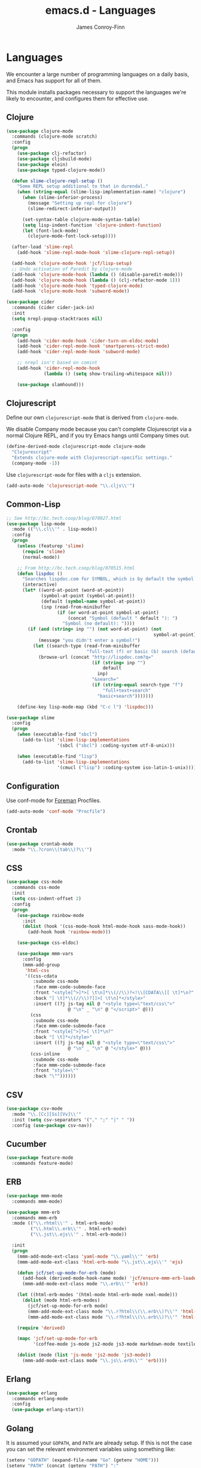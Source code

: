 #+TITLE: emacs.d - Languages
#+AUTHOR: James Conroy-Finn
#+EMAIL: james@logi.cl
#+STARTUP: content
#+OPTIONS: toc:2 num:nil ^:nil

* Languages

  We encounter a large number of programming languages on a daily
  basis, and Emacs has support for all of them.

  This module installs packages necessary to support the languages
  we're likely to encounter, and configures them for effective use.

** Clojure

   #+begin_src emacs-lisp
     (use-package clojure-mode
       :commands (clojure-mode scratch)
       :config
       (progn
         (use-package clj-refactor)
         (use-package cljsbuild-mode)
         (use-package elein)
         (use-package typed-clojure-mode))

       (defun slime-clojure-repl-setup ()
         "Some REPL setup additional to that in durendal."
         (when (string-equal (slime-lisp-implementation-name) "clojure")
           (when (slime-inferior-process)
             (message "Setting up repl for clojure")
             (slime-redirect-inferior-output))

           (set-syntax-table clojure-mode-syntax-table)
           (setq lisp-indent-function 'clojure-indent-function)
           (let (font-lock-mode)
             (clojure-mode-font-lock-setup))))

       (after-load 'slime-repl
         (add-hook 'slime-repl-mode-hook 'slime-clojure-repl-setup))

       (add-hook 'clojure-mode-hook 'jcf/lisp-setup)
       ;; Undo activation of Paredit by clojure-mode
       (add-hook 'clojure-mode-hook (lambda () (disable-paredit-mode)))
       (add-hook 'clojure-mode-hook (lambda () (clj-refactor-mode 1)))
       (add-hook 'clojure-mode-hook 'typed-clojure-mode)
       (add-hook 'clojure-mode-hook 'subword-mode))

     (use-package cider
       :commands (cider cider-jack-in)
       :init
       (setq nrepl-popup-stacktraces nil)

       :config
       (progn
         (add-hook 'cider-mode-hook 'cider-turn-on-eldoc-mode)
         (add-hook 'cider-repl-mode-hook 'smartparens-strict-mode)
         (add-hook 'cider-repl-mode-hook 'subword-mode)

         ;; nrepl isn't based on comint
         (add-hook 'cider-repl-mode-hook
                   (lambda () (setq show-trailing-whitespace nil)))

         (use-package slamhound)))
   #+end_src

** Clojurescript

   Define our own ~clojurescript-mode~ that is derived from
   ~clojure-mode~.

   We disable Company mode because you can't complete Clojurescript
   via a normal Clojure REPL, and if you try Emacs hangs until
   Company times out.

   #+begin_src emacs-lisp
     (define-derived-mode clojurescript-mode clojure-mode
       "Clojurescript"
       "Extends clojure-mode with Clojurescript-specific settings."
       (company-mode -1))
   #+end_src

   Use ~clojurescript-mode~ for files with a ~cljs~ extension.

   #+begin_src emacs-lisp
     (add-auto-mode 'clojurescript-mode "\\.cljs\\'")
   #+end_src

** Common-Lisp

   #+begin_src emacs-lisp
     ;; See http://bc.tech.coop/blog/070927.html
     (use-package lisp-mode
       :mode (("\\.cl\\'" . lisp-mode))
       :config
       (progn
         (unless (featurep 'slime)
           (require 'slime)
           (normal-mode))

         ;; From http://bc.tech.coop/blog/070515.html
         (defun lispdoc ()
           "Searches lispdoc.com for SYMBOL, which is by default the symbol currently under the curser"
           (interactive)
           (let* ((word-at-point (word-at-point))
                  (symbol-at-point (symbol-at-point))
                  (default (symbol-name symbol-at-point))
                  (inp (read-from-minibuffer
                        (if (or word-at-point symbol-at-point)
                            (concat "Symbol (default " default "): ")
                          "Symbol (no default): "))))
             (if (and (string= inp "") (not word-at-point) (not
                                                            symbol-at-point))
                 (message "you didn't enter a symbol!")
               (let ((search-type (read-from-minibuffer
                                   "full-text (f) or basic (b) search (default b)? ")))
                 (browse-url (concat "http://lispdoc.com?q="
                                     (if (string= inp "")
                                         default
                                       inp)
                                     "&search="
                                     (if (string-equal search-type "f")
                                         "full+text+search"
                                       "basic+search")))))))

         (define-key lisp-mode-map (kbd "C-c l") 'lispdoc)))

     (use-package slime
       :config
       (progn
         (when (executable-find "sbcl")
           (add-to-list 'slime-lisp-implementations
                        '(sbcl ("sbcl") :coding-system utf-8-unix)))

         (when (executable-find "lisp")
           (add-to-list 'slime-lisp-implementations
                        '(cmucl ("lisp") :coding-system iso-latin-1-unix)))))
   #+end_src

** Configuration

   Use conf-mode for [[https://github.com/ddollar/foreman][Foreman]] Procfiles.

   #+begin_src emacs-lisp
     (add-auto-mode 'conf-mode "Procfile")
   #+end_src

** Crontab

   #+begin_src emacs-lisp
     (use-package crontab-mode
       :mode "\\.?cron\\(tab\\)?\\'")
   #+end_src

** CSS

  #+begin_src emacs-lisp
    (use-package css-mode
      :commands css-mode
      :init
      (setq css-indent-offset 2)
      :config
      (progn
        (use-package rainbow-mode
          :init
          (dolist (hook '(css-mode-hook html-mode-hook sass-mode-hook))
            (add-hook hook 'rainbow-mode)))

        (use-package css-eldoc)

        (use-package mmm-vars
          :config
          (mmm-add-group
           'html-css
           '((css-cdata
              :submode css-mode
              :face mmm-code-submode-face
              :front "<style[^>]*>[ \t\n]*\\(//\\)?<!\\[CDATA\\[[ \t]*\n?"
              :back "[ \t]*\\(//\\)?]]>[ \t\n]*</style>"
              :insert ((?j js-tag nil @ "<style type=\"text/css\">"
                           @ "\n" _ "\n" @ "</script>" @)))
             (css
              :submode css-mode
              :face mmm-code-submode-face
              :front "<style[^>]*>[ \t]*\n?"
              :back "[ \t]*</style>"
              :insert ((?j js-tag nil @ "<style type=\"text/css\">"
                           @ "\n" _ "\n" @ "</style>" @)))
             (css-inline
              :submode css-mode
              :face mmm-code-submode-face
              :front "style=\""
              :back "\""))))))
  #+end_src

** CSV

   #+begin_src emacs-lisp
     (use-package csv-mode
       :mode "\\.[Cc][Ss][Vv]\\'"
       :init (setq csv-separators '("," ";" "|" " "))
       :config (use-package csv-nav))
   #+end_src

** Cucumber

   #+begin_src emacs-lisp
     (use-package feature-mode
       :commands feature-mode)
   #+end_src

** ERB

    #+begin_src emacs-lisp
      (use-package mmm-mode
        :commands mmm-mode)

      (use-package mmm-erb
        :commands mmm-erb
        :mode (("\\.rhtml\\'" . html-erb-mode)
               ("\\.html\\.erb\\'" . html-erb-mode)
               ("\\.jst\\.ejs\\'" . html-erb-mode))

        :init
        (progn
          (mmm-add-mode-ext-class 'yaml-mode "\\.yaml\\'" 'erb)
          (mmm-add-mode-ext-class 'html-erb-mode "\\.jst\\.ejs\\'" 'ejs)

          (defun jcf/set-up-mode-for-erb (mode)
            (add-hook (derived-mode-hook-name mode) 'jcf/ensure-mmm-erb-loaded)
            (mmm-add-mode-ext-class mode "\\.erb\\'" 'erb))

          (let ((html-erb-modes '(html-mode html-erb-mode nxml-mode)))
            (dolist (mode html-erb-modes)
              (jcf/set-up-mode-for-erb mode)
              (mmm-add-mode-ext-class mode "\\.r?html\\(\\.erb\\)?\\'" 'html-js)
              (mmm-add-mode-ext-class mode "\\.r?html\\(\\.erb\\)?\\'" 'html-css)))

          (require 'derived)

          (mapc 'jcf/set-up-mode-for-erb
                '(coffee-mode js-mode js2-mode js3-mode markdown-mode textile-mode))

          (dolist (mode (list 'js-mode 'js2-mode 'js3-mode))
            (mmm-add-mode-ext-class mode "\\.js\\.erb\\'" 'erb))))
    #+end_src

** Erlang

   #+begin_src emacs-lisp
     (use-package erlang
       :commands erlang-mode
       :config
       (use-package erlang-start))
   #+end_src

** Golang

   It is assumed your ~GOPATH~, and ~PATH~ are already setup. If this
   is not the case you can set the relevant environment variables using
   something like:

   #+BEGIN_SRC emacs-lisp :tangle no
     (setenv "GOPATH" (expand-file-name "Go" (getenv "HOME")))
     (setenv "PATH" (concat (getenv "PATH") ":"
     (expand-file-name "bin" (getenv "GOPATH"))))
   #+end_src

   #+begin_src emacs-lisp
     (use-package go-mode
       :commands go-mode
       :config
       (progn
         (add-hook 'before-save-hook #'gofmt-before-save)

         ;; Flymake for Go requires a Go dependency. If it's in our
         ;; `GOPATH` we can load it up.
         (let ((flymake-path (expand-file-name "src/github.com/dougm/goflymake"
                                               (getenv "GOPATH"))))
           (when (file-exists-p flymake-path)
             (add-to-list 'load-path flymake-path)
             (use-package go-flymake)))))
   #+end_src

** Haml

   #+begin_src emacs-lisp
     (use-package haml-mode
       :commands haml-mode
       :config
       (progn
         (define-key haml-mode-map (kbd "C-o") 'open-line)
         (when (fboundp 'electric-indent-mode)
           (add-hook 'haml-mode-hook (lambda () (electric-indent-mode -1))))))
   #+end_src

** Haskell

   #+begin_src emacs-lisp
     (use-package haskell-mode
       :commands haskell-mode
       :mode "\\.ghci\\'"
       :config
       (progn
         (setq-default haskell-stylish-on-save t)

         (require 'flycheck-hdevtools)
         (require 'flycheck-haskell)

         (after-load 'flycheck
           (require 'flycheck-hdevtools))

         (dolist (hook '(haskell-mode-hook inferior-haskell-mode-hook))
           (add-hook hook 'turn-on-haskell-doc-mode))

         (use-package hi2)

         (add-hook 'haskell-mode-hook 'turn-on-hi2)
         (add-hook 'haskell-mode-hook (lambda () (subword-mode +1)))

         (after-load 'haskell-mode
           (define-key haskell-mode-map (kbd "C-c h") 'hoogle)
           (define-key haskell-mode-map (kbd "C-o") 'open-line))

         (use-package ghci-completion
           :init
           (add-hook 'inferior-haskell-mode-hook 'turn-on-ghci-completion))

         (eval-after-load 'page-break-lines
           '(push 'haskell-mode page-break-lines-modes))

         ;; Make compilation-mode understand "at blah.hs:11:34-50" lines output by GHC
         (after-load 'compile
           (let ((alias 'ghc-at-regexp))
             (add-to-list
              'compilation-error-regexp-alist-alist
              (list alias
                    " at \\(.*\\.\\(?:l?[gh]hs\\|hi\\)\\):\\([0-9]+\\):\\([0-9]+\\)-[0-9]+$" 1 2 3 0 1))
             (add-to-list
              'compilation-error-regexp-alist alias)))))
   #+end_src

** HTML

   See [[Ruby]] configuration for ERB setup.

   #+begin_src emacs-lisp
     (use-package html-mode
       :commands html-mode
       :mode "\\.(jsp|tmpl)\\'"
       :config
       (progn
         (use-package tidy
           :config
           (add-hook 'html-mode-hook (lambda () (tidy-build-menu html-mode-map))))

         (use-package tagedit
           :commands sgml-mode
           :config
           (progn
             (tagedit-add-paredit-like-keybindings)
             (add-hook 'sgml-mode-hook (lambda () (tagedit-mode 1)))))))
   #+end_src

** Javascript

   #+begin_src emacs-lisp
     (use-package coffee-mode
       :commands coffee-mode
       :mode "\\.coffee\\.erb\\'"
       :init
       (setq
        coffee-js-mode 'js2-mode
        coffee-tab-width 2))

     (use-package js2-mode
       :diminish ((js2-mode . "JS2"))
       :mode "\\.js\\(\\.erb\\)?\\'"
       :commands js2-mode
       :init
       (progn
         (setq-default
          js2-basic-offset 2
          js2-bounce-indent-p nil)

         (add-hook 'json-mode-hook 'rainbow-delimiters-mode)
         (after-load 'js2-mode (js2-imenu-extras-mode))

         (use-package skewer-mode
           :commands skewer-mode)))

     (use-package json-mode
       :mode (("\\.bowerrc\\'" . json-mode)
              ("\\.csslintrc\\'" . json-mode)
              ("\\.jshintrc\\'" . json-mode))
       :commands json-mode
       :init
       (add-hook 'json-mode-hook 'rainbow-delimiters-mode))

     (use-package jsx-mode
       :commands jsx-mode
       :mode "\\.jsx\\'")
   #+end_src

** LESS

   #+begin_src emacs-lisp
     (use-package less-css-mode
       :commands less-css-mode
       :config
       (progn
         (use-package js2-mode)
         (use-package skewer-less)))
   #+end_src

** Lisp

   Treat Cask file like elisp.

   #+begin_src emacs-lisp
     (use-package lisp-mode
       :mode (("Cask\\'" . emacs-lisp-mode)
              ("\\.emacs-project\\'" . emacs-lisp-mode)
              ("archive-contents\\'" . emacs-lisp-mode))

       :init
       (progn
         (require 'elisp-slime-nav)
         (dolist (hook '(emacs-lisp-mode-hook ielm-mode-hook))
           (add-hook hook 'elisp-slime-nav-mode))

         (require 'lively)

         (setq-default initial-scratch-message
                       (concat ";; Happy hacking " (or user-login-name "") "!\n\n"))

         (defun jcf/eval-last-sexp-or-region (beg end prefix)
           "Eval region from BEG to END if active, otherwise the last sexp."
           (interactive "r\nP")
           (if (use-region-p)
               (eval-region beg end)
             (pp-eval-last-sexp prefix)))

         (global-set-key (kbd "M-:") 'pp-eval-expression)

         (after-load 'lisp-mode
           (define-key emacs-lisp-mode-map (kbd "C-x C-e")
             'jcf/eval-last-sexp-or-region))

         (defun jcf/emacs-lisp-module-name ()
           "Search the buffer for `provide' declaration."
           (save-excursion
             (goto-char (point-min))
             (when (search-forward-regexp "^(provide '" nil t)
               (symbol-name (symbol-at-point)))))

         ;; Credit to Chris Done for this one.
         (defun jcf/try-complete-lisp-symbol-without-namespace (old)
           "Hippie expand \"try\" function which expands \"-foo\" to
           \"modname-foo\" in elisp."
           (unless old
             (he-init-string (he-lisp-symbol-beg) (point))
             (when (string-prefix-p "-" he-search-string)
               (let ((mod-name (jcf/emacs-lisp-module-name)))
                 (when mod-name
                   (setq he-expand-list (list (concat mod-name he-search-string)))))))
           (when he-expand-list
             (he-substitute-string (car he-expand-list))
             (setq he-expand-list nil)
             t))

         (defun set-up-hippie-expand-for-elisp ()
           "Locally set `hippie-expand' completion functions for use with Emacs Lisp."
           (make-local-variable 'hippie-expand-try-functions-list)

           (add-to-list 'hippie-expand-try-functions-list
                        'try-complete-lisp-symbol
                        t)

           (add-to-list 'hippie-expand-try-functions-list
                        'try-complete-lisp-symbol-partially
                        t)

           (add-to-list 'hippie-expand-try-functions-list
                        'jcf/try-complete-lisp-symbol-without-namespace
                        t)))

       :bind
       ("C-h K" . find-function-on-key))

     (use-package ipretty :init
       (ipretty-mode 1))
   #+end_src

   Auto-compile on save and load.

   #+begin_src emacs-lisp
     (use-package auto-compile :init
       (progn
         (auto-compile-on-save-mode 1)
         (auto-compile-on-load-mode 1)))
   #+end_src

   Highlight current sexp.

   #+begin_src emacs-lisp
     (use-package hl-sexp
       :commands hl-sexp-mode
       :config
       ;; Prevent flickery behaviour due to hl-sexp-mode unhighlighting
       ;; before each command
       (defadvice hl-sexp-mode (after unflicker (&optional turn-on) activate)
         (when turn-on
           (remove-hook 'pre-command-hook #'hl-sexp-unhighlight))))
   #+end_src

   Support byte-compilation in a sub-process, as required by
   highlight-cl.

   #+begin_src emacs-lisp
     (defun jcf/byte-compile-file-batch (filename)
       "Byte-compile FILENAME in batch mode, ie. a clean sub-process."
       (interactive "fFile to byte-compile in batch mode: ")
       (let ((emacs (car command-line-args)))
         (compile
          (concat
           emacs " "
           (mapconcat
            'shell-quote-argument
            (list "-Q" "-batch" "-f" "batch-byte-compile" filename)
            " ")))))
   #+end_src

   Enable desired features for all lisp modes.

   #+begin_src emacs-lisp
     (defun jcf/lisp-setup ()
       "Enable features useful in any Lisp mode."
       (turn-on-eldoc-mode)
       (redshank-mode)
       (smartparens-strict-mode +1)
       (rainbow-delimiters-mode +1)
       (disable-paredit-mode))

     (defun jcf/emacs-lisp-setup ()
       "Enable features useful when working with elisp."
       (elisp-slime-nav-mode t)
       (set-up-hippie-expand-for-elisp)
       (disable-paredit-mode))

     (defconst jcf/elispy-modes
       '(emacs-lisp-mode ielm-mode)
       "Major modes relating to elisp.")

     (defconst jcf/lispy-modes
       (append jcf/elispy-modes
               '(lisp-mode inferior-lisp-mode lisp-interaction-mode))
       "All lispy major modes.")

     (use-package rainbow-delimiters)

     (use-package redshank
       :commands redshank-mode
       :diminish redshank-mode
       :init
       (use-package paredit))

     (require 'derived)

     (dolist (hook (mapcar #'derived-mode-hook-name jcf/lispy-modes))
       (add-hook hook 'jcf/lisp-setup))

     (dolist (hook (mapcar #'derived-mode-hook-name jcf/elispy-modes))
       (add-hook hook 'jcf/emacs-lisp-setup))

     (defun jcf/maybe-check-parens ()
       "Run `check-parens' if this is a lispy mode."
       (when (memq major-mode jcf/lispy-modes)
         (check-parens)))

     (add-hook 'after-save-hook #'jcf/maybe-check-parens)

     (use-package eldoc-eval)

     (use-package cl-lib-highlight
       :commands lisp-mode
       :config
       (cl-lib-highlight-initialize))
   #+end_src

   Delete .elc files when reverting the .el from VC or magit.

   When .el files are open, we can intercept when they are modified by
   VC or magit in order to remove .elc files that are likely to be out
   of sync.

   This is handy while actively working on elisp files, though
   obviously it doesn't ensure that unopened files will also have
   their .elc counterparts removed - VC hooks would be necessary for
   that.

   #+begin_src emacs-lisp
     (defvar jcf/vc-reverting nil
       "Whether or not VC or Magit is currently reverting buffers.")

     (defadvice revert-buffer (after jcf/maybe-remove-elc activate)
       "If reverting from VC, delete any .elc file that will now be out of sync."
       (when jcf/vc-reverting
         (when (and (eq 'emacs-lisp-mode major-mode)
                    buffer-file-name
                    (string= "el" (file-name-extension buffer-file-name)))
           (let ((elc (concat buffer-file-name "c")))
             (when (file-exists-p elc)
               (message "Removing out-of-sync elc file %s" (file-name-nondirectory elc))
               (delete-file elc))))))

     (defadvice magit-revert-buffers (around jcf/reverting activate)
       (let ((jcf/vc-reverting t))
         ad-do-it))
     (defadvice vc-revert-buffer-internal (around jcf/reverting activate)
       (let ((jcf/vc-reverting t))
         ad-do-it))
   #+end_src

   Macrostep.

   #+begin_src emacs-lisp
     (use-package macrostep
       :commands lisp-mode
       :config (define-key emacs-lisp-mode-map (kbd "C-c e") 'macrostep-expand))
   #+end_src

** Lua

   #+begin_src emacs-lisp
     (use-package lua-mode
       :commands lua-mode)
   #+end_src

** Markdown

   #+begin_src emacs-lisp
     (use-package markdown-mode
       :mode "\\.\\(md\\|markdown\\)\\'"
       :commands markdown-mode
       :config
       (progn
         (use-package pandoc-mode :init
           (add-hook 'markdown-mode-hook 'turn-on-pandoc))

         (add-hook 'markdown-mode-hook
                   (lambda () (guide-key/add-local-guide-key-sequence "C-c /")))))
   #+end_src

** NXML

   #+begin_src emacs-lisp
     (use-package nxml-mode
       :mode (("\\.gpx\\'" . nxml-mode)
              ("\\.plist\\'" . nxml-mode)
              ("\\.rng\\'" . nxml-mode)
              ("\\.rss\\'" . nxml-mode)
              ("\\.sch\\'" . nxml-mode)
              ("\\.svg\\'" . nxml-mode)
              ("\\.tcx\\'" . nxml-mode)
              ("\\.xml\\'" . nxml-mode)
              ("\\.xsd\\'" . nxml-mode)
              ("\\.xslt\\'" . nxml-mode))

       :init
       (progn
         (setq
          magic-mode-alist (cons '("<\\?xml " . nxml-mode) magic-mode-alist)
          nxml-slash-auto-complete-flag t)

         (add-hook
          'nxml-mode-hook
          (lambda () (set (make-local-variable 'ido-use-filename-at-point) nil)))

         (fset 'xml-mode 'nxml-mode)))

     (use-package tidy
       :commands (tidy-buffer tidy-current-line)
       :init
       (add-hook 'nxml-mode-hook (lambda () (tidy-build-menu nxml-mode-map))))
   #+end_src

   http://sinewalker.wordpress.com/2008/06/26/pretty-printing-xml-with-emacs-nxml-mode/

   #+begin_src emacs-lisp
     (defun jcf/pp-xml-region (begin end)
       "Pretty format XML markup in region. The function inserts linebreaks
     to separate tags that have nothing but whitespace between them.  It
     then indents the markup by using nxml's indentation rules."
       (interactive "r")
       (save-excursion
           (nxml-mode)
           (goto-char begin)
           (while (search-forward-regexp "\>[ \\t]*\<" nil t)
             (backward-char) (insert "\n"))
           (indent-region begin end)))
   #+end_src

** PHP

   #+begin_src emacs-lisp
     (use-package php-mode
       :commands php-mode)

     (use-package smarty-mode
       :commands smarty-mode)
   #+end_src

** Python

   #+begin_src emacs-lisp
     (use-package python
       :mode (("\\.py\\'" . python-mode)
              ("SConstruct\\'" . python-mode)
              ("SConscript\\'" . python-mode)))
   #+end_src

** Ruby

   #+begin_src emacs-lisp
     (use-package ruby-mode
       :commands ruby-mode
       :mode (("Gemfile\\'" . ruby-mode)
              ("Kirkfile\\'" . ruby-mode)
              ("Rakefile\\'" . ruby-mode)
              ("\\.builder\\'" . ruby-mode)
              ("\\.gemspec\\'" . ruby-mode)
              ("\\.irbrc\\'" . ruby-mode)
              ("\\.pryrc\\'" . ruby-mode)
              ("\\.rake\\'" . ruby-mode)
              ("\\.rjs\\'" . ruby-mode)
              ("\\.ru\\'" . ruby-mode)
              ("\\.rxml\\'" . ruby-mode))

       :init
       (setq ruby-use-encoding-map nil)

       :config
       (progn
         (use-package inf-ruby)
         (use-package ruby-hash-syntax)

         (after-load 'ruby-mode
           (define-key ruby-mode-map (kbd "RET") 'reindent-then-newline-and-indent)
           (define-key ruby-mode-map (kbd "TAB") 'indent-for-tab-command))

         (add-hook 'ruby-mode-hook 'subword-mode)

         (use-package robe
           :config (add-hook 'ruby-mode-hook 'robe-mode))

         (use-package ruby-compilation
           :config
           (let ((m ruby-mode-map))
             (define-key m [S-f7] 'ruby-compilation-this-buffer)
             (define-key m [f7] 'ruby-compilation-this-test)
             (define-key m [f6] 'recompile)))

         (use-package yari
           :init (defalias 'ri 'yari))

         (use-package rinari
           :diminish ((rinari . "Rin"))
           :init
           (global-rinari-mode))

         (use-package rspec-mode
           :config (rspec-mode 1))

         (use-package bundler)

         ;; Stupidly the non-bundled ruby-mode isn't a derived mode of
         ;; prog-mode: we run the latter's hooks anyway in that case.
         (add-hook 'ruby-mode-hook
                   (lambda ()
                     (unless (derived-mode-p 'prog-mode)
                       (run-hooks 'prog-mode-hook))))))
   #+end_src

** SASS

   #+begin_src emacs-lisp
     (use-package sass-mode
       :commands sass-mode)

     (use-package scss-mode
       :commands scss-mode
       :init
       (setq-default scss-compile-at-save nil))
   #+end_src

** Shell

   #+begin_src emacs-lisp
     (use-package sh-mode
       :mode (("\\.zsh\\'" . sh-mode)
              ("\\zlogin\\'" . sh-mode)
              ("\\zlogout\\'" . sh-mode)
              ("\\zpretzorc\\'" . sh-mode)
              ("\\zprofile\\'" . sh-mode)
              ("\\zshenv\\'" . sh-mode)
              ("\\zshrc\\'" . sh-mode))
       )
   #+end_src

** Slim

   #+begin_src emacs-lisp
     (use-package slim-mode
       :commands slim-mode)
   #+end_src

** Slime

   package.el compiles the contrib subdir, but the compilation order
   causes problems, so we remove the .elc files there. See
   http://lists.common-lisp.net/pipermail/slime-devel/2012-February/018470.html

   #+begin_src emacs-lisp
     (mapc #'delete-file
           (file-expand-wildcards (concat user-emacs-directory
                                          ".cask/*/elpa/slime-2*/contrib/*.elc")))
   #+end_src

   Require slime to get the party started.

   #+begin_src emacs-lisp
     (use-package slime
       :config
       (progn
         (require 'hippie-expand-slime)

         (defun jcf/slime-setup ()
           "Mode setup function for slime lisp buffers."
           (set-up-slime-hippie-expand))

         (after-load 'slime
           (setq slime-protocol-version 'ignore)
           (setq slime-net-coding-system 'utf-8-unix)
           (slime-setup '(slime-fancy slime-repl slime-fuzzy))
           (setq slime-complete-symbol*-fancy t)
           (setq slime-complete-symbol-function 'slime-fuzzy-complete-symbol)
           (add-hook 'slime-mode-hook 'jcf/slime-setup))

         (defun jcf/slime-repl-setup ()
           "Mode setup function for slime REPL."
           (jcf/lisp-setup)
           (set-up-slime-hippie-expand)
           (set-up-slime-ac t)
           (setq show-trailing-whitespace nil))

         (after-load 'slime-repl
           ;; Bind TAB to `indent-for-tab-command', as in regular Slime
           ;; buffers.
           (define-key slime-repl-mode-map (kbd "TAB") 'indent-for-tab-command)

           (add-hook 'slime-repl-mode-hook 'jcf/slime-repl-setup))))
   #+end_src

** SQL

   #+begin_src emacs-lisp
     (use-package sql
       :commands sql-mode
       :config
       (progn
         (use-package sql-indent)

         (defun jcf/pop-to-sqli-buffer ()
           "Switch to the corresponding sqli buffer."
           (interactive)
           (if sql-buffer
               (progn
                 (pop-to-buffer sql-buffer)
                 (goto-char (point-max)))
             (sql-set-sqli-buffer)
             (when sql-buffer
               (jcf/pop-to-sqli-buffer))))

         (after-load 'sql
           (define-key sql-mode-map (kbd "C-c C-z") 'jcf/pop-to-sqli-buffer)
           (add-hook 'sql-interactive-mode-hook 'jcf/never-indent)
           (when (package-installed-p 'dash-at-point)
             (defun jcf/maybe-set-dash-db-docset ()
               (when (eq sql-product 'postgres)
                 (setq dash-at-point-docset "psql")))

             (add-hook 'sql-mode-hook 'jcf/maybe-set-dash-db-docset)
             (add-hook 'sql-interactive-mode-hook 'jcf/maybe-set-dash-db-docset)
             (defadvice sql-set-product (after set-dash-docset activate)
               (jcf/maybe-set-dash-db-docset))))

         (setq-default sql-input-ring-file-name
                       (expand-file-name ".sqli_history" user-emacs-directory))

         (after-load 'page-break-lines
           (push 'sql-mode page-break-lines-modes))))
   #+end_src

** TCL

   Minimal TCL support for creating Portfiles, used in [[https://guide.macports.org/chunked/development.html][MacPorts
   development]].

   #+begin_src emacs-lisp
     (use-package tcl :mode
       ("Portfile\\'" . tcl-mode))
   #+end_src

** Textile

   #+begin_src emacs-lisp
     (use-package textile-mode
       :commands textile-mode
       :mode "\\.textile\\'")
   #+end_src

** YAML

    #+begin_src emacs-lisp
      (use-package yaml-mode
        :commands yaml-mode)
    #+end_src
